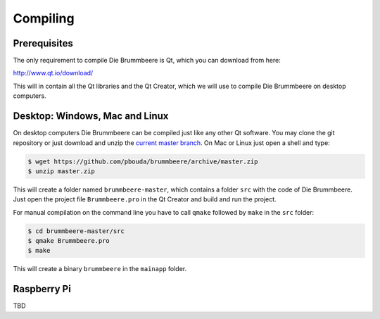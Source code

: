 Compiling
=========

Prerequisites
-------------

The only requirement to compile Die Brummbeere is Qt, which you can download
from here:

http://www.qt.io/download/

This will in contain all the Qt libraries and the Qt Creator, which we will
use to compile Die Brummbeere on desktop computers.

Desktop: Windows, Mac and Linux
-------------------------------

On desktop computers Die Brummbeere can be compiled just like any other Qt
software. You may clone the git repository or just download and unzip the
`current master branch
<https://github.com/pbouda/brummbeere/archive/master.zip>`_.
On Mac or Linux just open a shell and type:

.. code-block:: sh

   $ wget https://github.com/pbouda/brummbeere/archive/master.zip
   $ unzip master.zip

This will create a folder named ``brummbeere-master``, which contains a folder
``src`` with the code of Die Brummbeere. Just open the project file
``Brummbeere.pro`` in the Qt Creator and build and run the project.

For manual compilation on the command line you have to call ``qmake`` followed
by ``make`` in the ``src`` folder:

.. code-block:: sh

   $ cd brummbeere-master/src
   $ qmake Brummbeere.pro
   $ make

This will create a binary ``brummbeere`` in the ``mainapp`` folder.


Raspberry Pi
------------

TBD